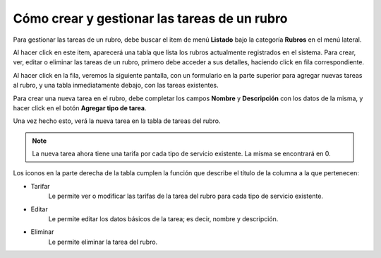 Cómo crear y gestionar las tareas de un rubro
=============================================

Para gestionar las tareas de un rubro, debe buscar el item de menú **Listado** bajo la categoría **Rubros** en el menú lateral.

.. image:: /imagenes/menu-rubro_listar.png
    :align: center

Al hacer click en este item, aparecerá una tabla que lista los rubros actualmente registrados en el sistema.
Para crear, ver, editar o eliminar las tareas de un rubro, primero debe acceder a sus detalles, haciendo click en fila correspondiente.

.. image:: /imagenes/rubro_click.png
    :align: center

Al hacer click en la fila, veremos la siguiente pantalla, con un formulario en la parte superior para agregar nuevas tareas al rubro, y una tabla inmediatamente debajo, con las tareas existentes.

.. image:: /imagenes/rubro_ver.png
    :align: center


Para crear una nueva tarea en el rubro, debe completar los campos **Nombre** y **Descripción** con los datos de la misma, y hacer click en el botón **Agregar tipo de tarea**.

.. image:: /imagenes/tipotarea_crear.png
    :align: center

Una vez hecho esto, verá la nueva tarea en la tabla de tareas del rubro.

.. image:: /imagenes/tiposdetarea.png
    :align: center

.. note::
    La nueva tarea ahora tiene una tarifa por cada tipo de servicio existente. La misma se encontrará en 0.


Los iconos en la parte derecha de la tabla cumplen la función que describe el título de la columna a la que pertenecen:

- Tarifar
    Le permite ver o modificar las tarifas de la tarea del rubro para cada tipo de servicio existente.
- Editar
    Le permite editar los datos básicos de la tarea; es decir, nombre y descripción.
- Eliminar
    Le permite eliminar la tarea del rubro.


.. seealso::
    Para más información sobre las tarifas de las nuevas tareas, continúe leyendo :doc:`Cómo modificar las tarifas de las tareas de un rubro <tipotarea_tarifar>`.
    Para más información sobre los elementos de esta pantalla, consulte la ayuda contextual en la página.
